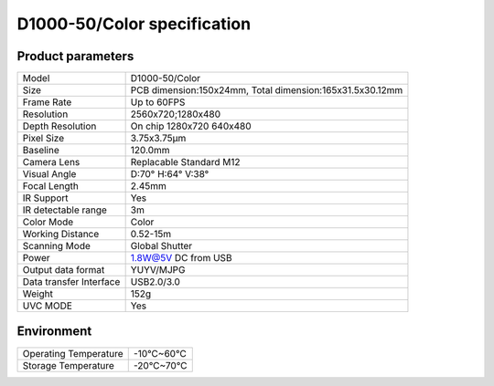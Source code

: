 .. _params_d1000_50:

D1000-50/Color specification
=============================



Product parameters
---------------------


===========================  ====================================
  Model                         D1000-50/Color
---------------------------  ------------------------------------
  Size                        PCB dimension:150x24mm,
                              Total dimension:165x31.5x30.12mm
---------------------------  ------------------------------------
  Frame Rate                   Up to 60FPS
---------------------------  ------------------------------------
  Resolution                   2560x720;1280x480
---------------------------  ------------------------------------
 Depth Resolution              On chip 1280x720 640x480
---------------------------  ------------------------------------
  Pixel Size                   3.75x3.75μm
---------------------------  ------------------------------------
  Baseline                     120.0mm
---------------------------  ------------------------------------
  Camera Lens                  Replacable Standard M12
---------------------------  ------------------------------------
  Visual Angle                 D:70° H:64° V:38°
---------------------------  ------------------------------------
  Focal Length                 2.45mm
---------------------------  ------------------------------------
  IR Support                    Yes
---------------------------  ------------------------------------
  IR detectable range          3m
---------------------------  ------------------------------------
  Color Mode                   Color
---------------------------  ------------------------------------
  Working Distance             0.52-15m
---------------------------  ------------------------------------
  Scanning Mode                Global Shutter
---------------------------  ------------------------------------
  Power                        1.8W@5V DC from USB
---------------------------  ------------------------------------
  Output data format           YUYV/MJPG
---------------------------  ------------------------------------
  Data transfer Interface       USB2.0/3.0
---------------------------  ------------------------------------
  Weight                        152g
---------------------------  ------------------------------------
  UVC MODE                      Yes
===========================  ====================================



Environment
---------------


===========================  ================
  Operating Temperature           -10°C~60°C
---------------------------  ----------------
  Storage Temperature           -20°C~70°C
===========================  ================
